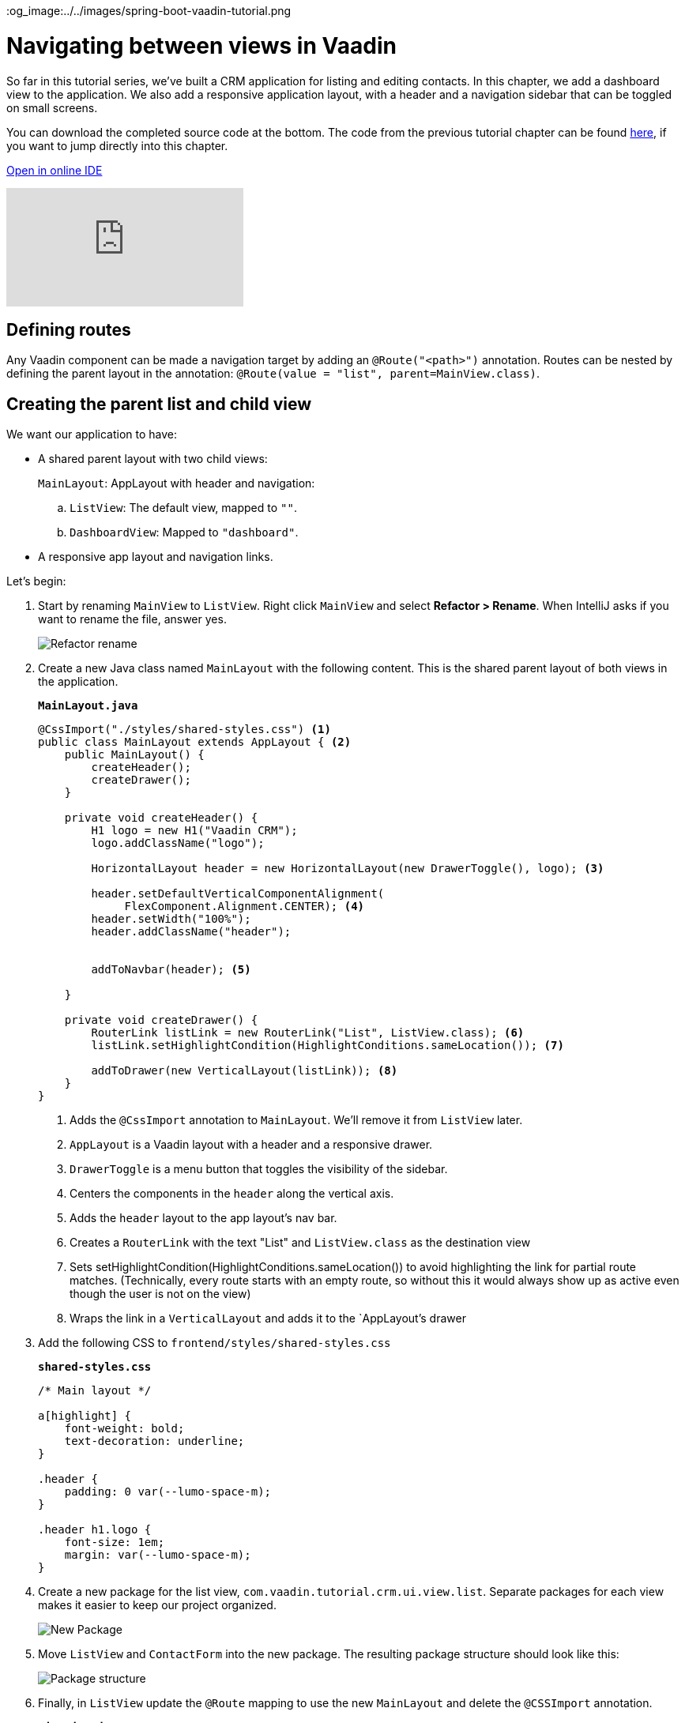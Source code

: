 :title: Navigating between views in Vaadin
:tags: Java, Spring 
:author: Vaadin
:description: Learn how to navigate between views in Vaadin by adding a dashboard view and a responsive parent layout. Mark links active by their route. 
:repo: https://github.com/vaadin-learning-center/crm-tutorial
:linkattrs: 
ifndef::print[]
:imagesdir: ./images
:og_image:../../images/spring-boot-vaadin-tutorial.png
endif::[]

= Navigating between views in Vaadin

So far in this tutorial series, we've built a CRM application for listing and editing contacts. In this chapter, we add a dashboard view to the application. We also add a responsive application layout, with a header and a navigation sidebar that can be toggled on small screens. 

You can download the completed source code at the bottom. The code from the previous tutorial chapter can be found https://github.com/vaadin-learning-center/crm-tutorial/tree/08-component-communication[here], if you want to jump directly into this chapter.

ifndef::print[]
https://gitpod.io/#https://github.com/vaadin-learning-center/crm-tutorial/tree/08-component-communication[Open in online IDE^, role="button button--bordered"]

video::-J4RZXfgLRc[youtube]
endif::[]

== Defining routes

Any Vaadin component can be made a navigation target by adding an `@Route("<path>")` annotation. Routes can be nested by defining the parent layout in the annotation: `@Route(value = "list", parent=MainView.class)`.

== Creating the parent list and child view

We want our application to have:

* A shared parent layout with two child views:
+
`MainLayout`: AppLayout with header and navigation:
+
.. `ListView`: The default view, mapped to `""`. 
.. `DashboardView`: Mapped to `"dashboard"`.
* A responsive app layout and navigation links.

Let's begin:

. Start by renaming `MainView` to `ListView`. Right click `MainView` and select *Refactor > Rename*. When IntelliJ asks if you want to rename the file, answer yes.
+
image::rename-class.png[Refactor rename]

. Create a new Java class named `MainLayout` with the following content. This is the shared parent layout of both views in the application. 
+
.`*MainLayout.java*`
[source, java]
----
@CssImport("./styles/shared-styles.css") <1>
public class MainLayout extends AppLayout { <2>
    public MainLayout() {
        createHeader();
        createDrawer();
    }

    private void createHeader() {
        H1 logo = new H1("Vaadin CRM");
        logo.addClassName("logo");
        
        HorizontalLayout header = new HorizontalLayout(new DrawerToggle(), logo); <3> 
          
        header.setDefaultVerticalComponentAlignment(
             FlexComponent.Alignment.CENTER); <4> 
        header.setWidth("100%");
        header.addClassName("header");


        addToNavbar(header); <5>

    }

    private void createDrawer() {
        RouterLink listLink = new RouterLink("List", ListView.class); <6>
        listLink.setHighlightCondition(HighlightConditions.sameLocation()); <7>

        addToDrawer(new VerticalLayout(listLink)); <8>
    }
}
----
+
<1> Adds the `@CssImport` annotation to `MainLayout`. We’ll remove it from `ListView` later.
<2> `AppLayout` is a Vaadin layout with a header and a responsive drawer. 
<3>  `DrawerToggle` is a menu button that toggles the visibility of the sidebar.
<4> Centers the components in the `header` along the vertical axis.
<5> Adds the `header` layout to the app layout's nav bar.
<6> Creates a `RouterLink` with the text "List" and `ListView.class` as the destination view
<7> Sets setHighlightCondition(HighlightConditions.sameLocation()) to avoid highlighting the link for partial route matches. (Technically, every route starts with an empty route, so without this it would always show up as active even though the user is not on the view)
<8> Wraps the link in a `VerticalLayout` and adds it to the `AppLayout`'s drawer

. Add the following CSS to `frontend/styles/shared-styles.css`
+
.`*shared-styles.css*`
[source,css]
----
/* Main layout */

a[highlight] {
    font-weight: bold;
    text-decoration: underline;
}

.header {
    padding: 0 var(--lumo-space-m);
}

.header h1.logo {
    font-size: 1em;
    margin: var(--lumo-space-m);
}
----
. Create a new package for the list view, `com.vaadin.tutorial.crm.ui.view.list`. Separate packages for each view makes it easier to keep our project organized. 
+
image::create-new-package.png[New Package]

. Move `ListView` and `ContactForm` into the new package. The resulting package structure should look like this:
+
image::project-structure-11.png[Package structure]

. Finally, in `ListView` update the `@Route` mapping to use the new `MainLayout` and delete the `@CSSImport` annotation.
+
.`*ListView.java*`
[source,java]
----
@Route(value="", layout = MainLayout.class) <1>
//<2>
@PageTitle("Contacts | Vaadin CRM") <3> 
public class ListView extends VerticalLayout {
     ...
}
----
+
<1> `ListView` still matches the empty path, but now uses `MainLayout` as its parent.
<2> The @CSSImport annotation is now removed, as it is now on `MainLayout` instead. 
<3> Adds a title to the page. 

. Run the application. You should now see a header and a sidebar on the list view. 
+
image::app-layout-list-view.png[Application with sidebar list view]

== Creating the dashboard view

Now let's create a new dashboard view. This view will show stats: the number of contacts in the system and a pie chart of the number of contacts per company.

image::dashboard-view.png[Dashboard view]

. Create a new package `com.vaadin.tutorial.crm.ui.view.dashboard` by right clicking the list package and selecting *New > Package*.

. In the new package, create a new Java class named `DashboardView`.
+
.`*DashboardView.java*`
[source,java]
----
package com.vaadin.tutorial.crm.ui.view.dashboard;

import com.vaadin.flow.component.orderedlayout.VerticalLayout;
import com.vaadin.flow.router.Route;
import com.vaadin.tutorial.crm.backend.service.CompanyService;
import com.vaadin.tutorial.crm.backend.service.ContactService;
import com.vaadin.tutorial.crm.ui.MainLayout;

@Route(value = "dashboard", layout = MainLayout.class) <1> 
@PageTitle("Dashboard | Vaadin CRM") <2> 
public class DashboardView extends VerticalLayout {

    private ContactService contactService;
    private CompanyService companyService;

    public DashboardView(ContactService contactService, CompanyService companyService) { <3>
        this.contactService = contactService;
        this.companyService = companyService;
        addClassName("dashboard-view");
        setDefaultHorizontalComponentAlignment(Alignment.CENTER); <4>
    }
}
----
+
<1> `DashboardView` is mapped to the `"dashboard"` path and uses `MainLayout` as a parent layout.
<2> Sets the page title.
<3> Takes both `ContactService` and `CompanyService` as constructor parameters and save them as fields.
<4> Centers the contents of the layout.

. Create a method to display the number of contacts in the system. 
+
.`*DashboardView.java*`
[source,java]
----
private Component getContactStats() {
    Span stats = new Span(contactService.count() + " contacts"); <1>
    stats.addClassName("contact-stats");
    return stats;
}
----
+
<1> contactService.count() gives us the number of contacts in the database. It returns a `Span` with the count and a text explanation.

. Add the following CSS to `frontend/styles/shared-styles.css`
+
.`*shared-styles.css*`
[source,css]
----
/* Dashboard view */

.dashboard-view .contact-stats {
    font-size: 4em;
    margin: 1em 0;
}
----
. In  `CompanyService`, add the following method to create the pie chart.  As an alternative, you could calculate the number of employees per company right in the view, but it's better to move this logic into `CompanyService` so it can be reused later in other views.
+
[NOTE]

https://vaadin.com/components/vaadin-charts[Vaadin charts] is a collection of data visualization components that is a part of the Vaadin https://vaadin.com/pricing[Vaadin Pro subscription]. Vaadin charts comes with a free trial that you can activate in the browser. All Vaadin Pro tools and components are free for students through the https://education.github.com/pack[GitHub Student Developer Pack]. You can skip the chart if you only want to use free components.
+
.`*CompanyService.java*`
[source,java]
----
public Map<String, Integer> getStats() {
  HashMap<String, Integer> stats = new HashMap<>();
  findAll().forEach(company -> stats.put(company.getName(), company.getEmployees().size())); <1>
  return stats;
}
----
<1> Loops through each company and returns a `Map` containing the company name and number of employees.

. In `DashboardView`, create a method to construct the chart:
+
.`*DashboardView.java*`
[source,java]
----
private Chart getCompaniesChart() {
    Chart chart = new Chart(ChartType.PIE); <1> 

    DataSeries dataSeries = new DataSeries(); <2> 
    Map<String, Integer> companies = companyService.getStats();
    companies.forEach((company, employees) ->
        dataSeries.add(new DataSeriesItem(company, employees))); <3> 
    chart.getConfiguration().setSeries(dataSeries); <4>
    return chart;
}
----
+
<1> Creates a new pie chart.
<2> Charts use a DataSeries for data.
<3> Adds a DataSeriesItem, containing the company name and number of employees, for each company.
<4> Sets the data series to the chart configuration.

. Add both components to the `DashboadView` in the constructor to display the company stats.
+
.`*DashboardView.java*`
[source,java]
----
public DashboardView(ContactService contactService, CompanyService companyService) {
    this.contactService = contactService;
    this.companyService = companyService;

    add(getContactStats(), getCompaniesChart());
}
----
. Add a navigation link to `DashboardView` in the `MainLayout` drawer:
+
.`*MainLayout.java*`
[source,java]
----
private void createDrawer() {
    RouterLink listLink = new RouterLink("List", ListView.class);
    listLink.setHighlightCondition(HighlightConditions.sameLocation());

    addToDrawer(new VerticalLayout(
        listLink,
        new RouterLink("Dashboard", DashboardView.class)
    ));
}
----
. Build and run the application. You should now be able to navigate to the dashboard view and see stats on your CRM contacts. If you want to, go ahead and add or remove contacts in the list view to see that the dashboard reflects your changes.
+
image::dashboard-completed.png[Complete dashboard view]

In the next tutorial, we'll secure the application by adding a login screen.

You can find the completed source code for this tutorial on https://github.com/vaadin-learning-center/crm-tutorial/tree/09-routing[GitHub].